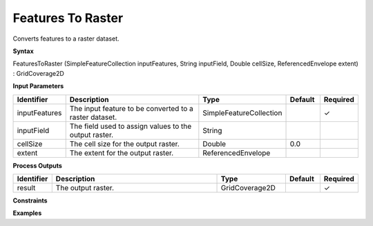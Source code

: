 .. _featurestoraster:

Features To Raster
==================

Converts features to a raster dataset.

**Syntax**

FeaturesToRaster (SimpleFeatureCollection inputFeatures, String inputField, Double cellSize, ReferencedEnvelope extent) : GridCoverage2D

**Input Parameters**

.. list-table::
   :widths: 10 50 20 10 10

   * - **Identifier**
     - **Description**
     - **Type**
     - **Default**
     - **Required**

   * - inputFeatures
     - The input feature to be converted to a raster dataset.
     - SimpleFeatureCollection
     - 
     - ✓

   * - inputField
     - The field used to assign values to the output raster.
     - String
     - 
     - 

   * - cellSize
     - The cell size for the output raster.
     - Double
     - 0.0
     - 

   * - extent
     - The extent for the output raster.
     - ReferencedEnvelope
     - 
     - 

**Process Outputs**

.. list-table::
   :widths: 10 50 20 10 10

   * - **Identifier**
     - **Description**
     - **Type**
     - **Default**
     - **Required**

   * - result
     - The output raster.
     - GridCoverage2D
     - 
     - ✓

**Constraints**

 

**Examples**

